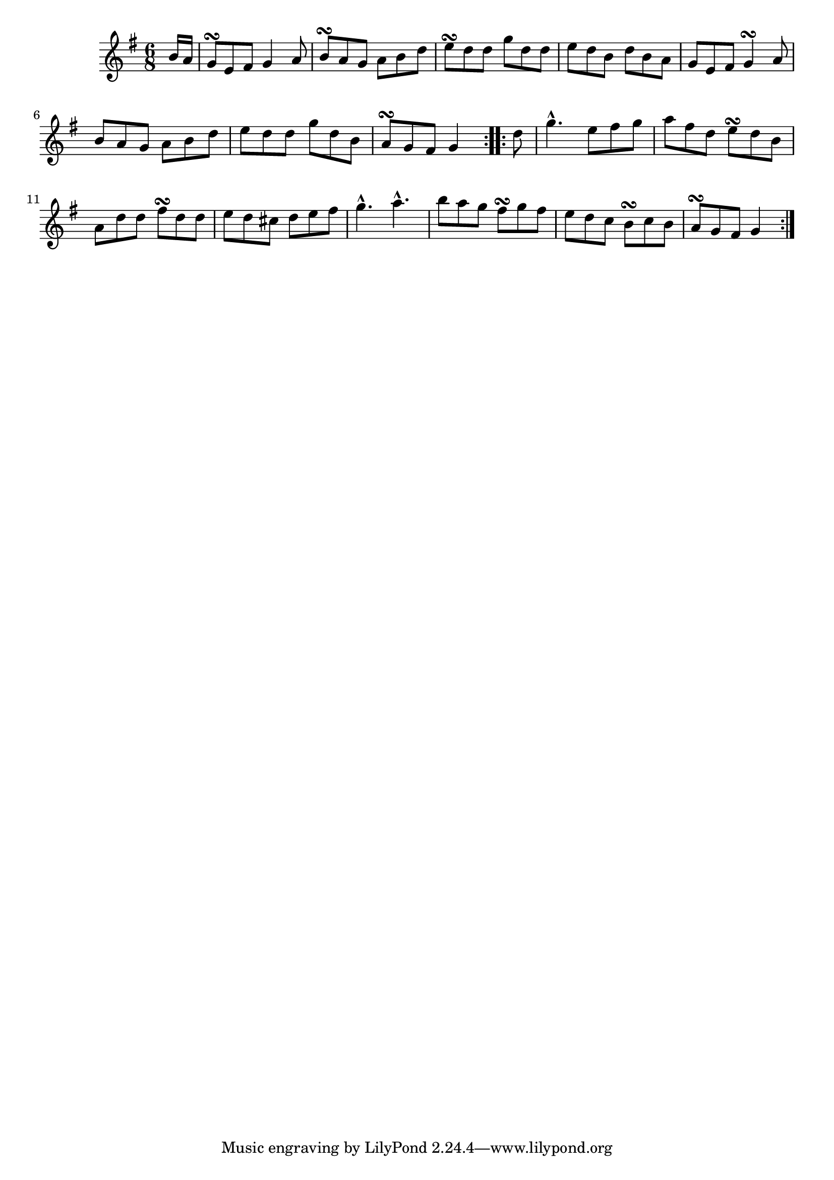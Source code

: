 \version "2.12.0"

\tocItem \markup "Gleanntán na Samhaircíní"
\tocItem \markup "Primrose Glen, The"

\score {
\relative c'' {
    \key g \major
    \time 6/8

    \repeat volta 2 {
    \partial 8 b16 a
    g8\turn e fis g4 a8
    b8\turn a g a b d
    e8\turn d d g d d 
    e8 d b d b a
    g8 e fis g4\turn a8
    b8 a g a b d
    e8 d d g d b
    a8\turn g fis g4
    }
    
    \repeat volta 2 {
    \partial 8 d'8
    g4.-^ e8 fis g
    a8 fis d e\turn d b
    a8 d d fis\turn d d
    e8 d cis d e fis
    g4.-^ a4.-^
    b8 a g fis\turn g fis
    e8 d c b\turn c b
    a8\turn g fis g4
    }
}

\header {
    title = "Gleanntán na Samhaircíní"
    subtitle = "The Primrose Glen"
    meter = "Poirt Dúbalta"
    volume = "1"
    number = "5"
}
}
